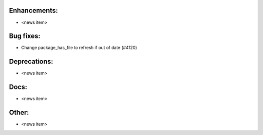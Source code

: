Enhancements:
-------------

* <news item>

Bug fixes:
----------

* Change package_has_file to refresh if out of date  (#4120)

Deprecations:
-------------

* <news item>

Docs:
-----

* <news item>

Other:
------

* <news item>

